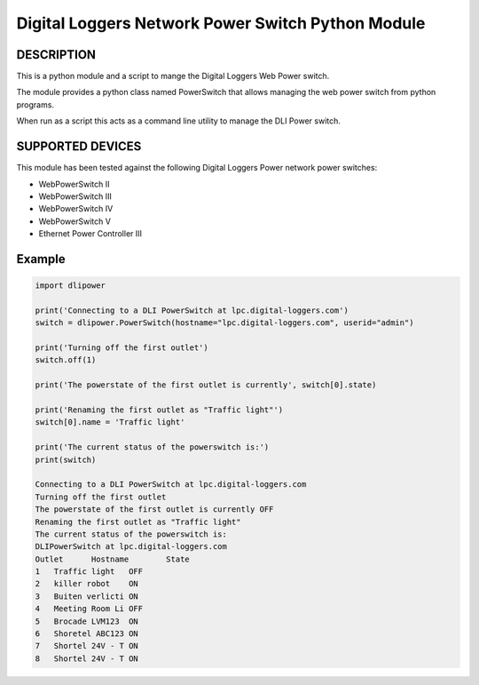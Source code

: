 Digital Loggers Network Power Switch Python Module
**************************************************

.. image:: https://img.shields.io/travis/dwighthubbard/python-dlipower.svg
    :target: https://travis-ci.org/dwighthubbard/python-dlipower

.. image:: https://img.shields.io/coveralls/dwighthubbard/python-dlipower.svg
  :target: https://coveralls.io/r/dwighthubbard/python-dlipower

.. image:: https://img.shields.io/pypi/dm/dlipower.svg
    :target: https://pypi.python.org/pypi/dlipower/

.. image:: https://img.shields.io/pypi/v/dlipower.svg
    :target: https://pypi.python.org/pypi/dlipower/

.. image:: https://img.shields.io/badge/python-2.7,3.4,3.5,pypy-blue.svg
    :target: https://pypi.python.org/pypi/dlipower/

.. image:: https://img.shields.io/pypi/l/dlipower.svg
    :target: https://pypi.python.org/pypi/dlipower/

.. image:: https://readthedocs.org/projects/dlipower/badge/?version=latest
    :target: http://dlipower.readthedocs.org/en/latest/
    :alt: Documentation Status


DESCRIPTION
===========
This is a python module and a script to mange the 
Digital Loggers Web Power switch.
              
The module provides a python class named
PowerSwitch that allows managing the web power
switch from python programs.

When run as a script this acts as a command
line utility to manage the DLI Power switch.


SUPPORTED DEVICES
=================
This module has been tested against the following 
Digital Loggers Power network power switches:

* WebPowerSwitch II
* WebPowerSwitch III
* WebPowerSwitch IV
* WebPowerSwitch V
* Ethernet Power Controller III


Example
=======

.. code-block:: python

    import dlipower

    print('Connecting to a DLI PowerSwitch at lpc.digital-loggers.com')
    switch = dlipower.PowerSwitch(hostname="lpc.digital-loggers.com", userid="admin")

    print('Turning off the first outlet')
    switch.off(1)

    print('The powerstate of the first outlet is currently', switch[0].state)

    print('Renaming the first outlet as "Traffic light"')
    switch[0].name = 'Traffic light'

    print('The current status of the powerswitch is:')
    print(switch)

    Connecting to a DLI PowerSwitch at lpc.digital-loggers.com
    Turning off the first outlet
    The powerstate of the first outlet is currently OFF
    Renaming the first outlet as "Traffic light"
    The current status of the powerswitch is:
    DLIPowerSwitch at lpc.digital-loggers.com
    Outlet	Hostname       	State
    1	Traffic light  	OFF
    2	killer robot   	ON
    3	Buiten verlicti	ON
    4	Meeting Room Li	OFF
    5	Brocade LVM123 	ON
    6	Shoretel ABC123	ON
    7	Shortel 24V - T	ON
    8	Shortel 24V - T	ON

